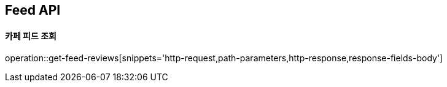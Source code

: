[[Feed-API]]
== Feed API

[[Get-Feed]]
==== 카페 피드 조회

operation::get-feed-reviews[snippets='http-request,path-parameters,http-response,response-fields-body']

